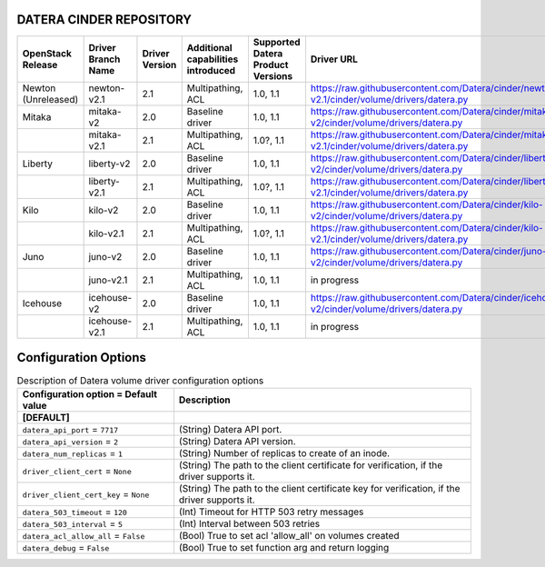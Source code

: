 ======
DATERA CINDER REPOSITORY
======
+---------------------+--------------------+----------------+------------------------------------+-----------------------------------+-------------------------------------------------------------------------------------------------+
| OpenStack Release   | Driver Branch Name | Driver Version | Additional capabilities introduced | Supported Datera Product Versions | Driver URL                                                                                      |
+=====================+====================+================+====================================+===================================+=================================================================================================+
| Newton (Unreleased) | newton-v2.1        | 2.1            | Multipathing, ACL                  | 1.0, 1.1                          | https://raw.githubusercontent.com/Datera/cinder/newton-v2.1/cinder/volume/drivers/datera.py     |
+---------------------+--------------------+----------------+------------------------------------+-----------------------------------+-------------------------------------------------------------------------------------------------+
| Mitaka              | mitaka-v2          | 2.0            | Baseline driver                    | 1.0, 1.1                          | https://raw.githubusercontent.com/Datera/cinder/mitaka-v2/cinder/volume/drivers/datera.py       |
+---------------------+--------------------+----------------+------------------------------------+-----------------------------------+-------------------------------------------------------------------------------------------------+
|                     | mitaka-v2.1        | 2.1            | Multipathing, ACL                  | 1.0?, 1.1                         | https://raw.githubusercontent.com/Datera/cinder/mitaka-v2.1/cinder/volume/drivers/datera.py     |
+---------------------+--------------------+----------------+------------------------------------+-----------------------------------+-------------------------------------------------------------------------------------------------+
| Liberty             | liberty-v2         | 2.0            | Baseline driver                    | 1.0, 1.1                          | https://raw.githubusercontent.com/Datera/cinder/liberty-v2/cinder/volume/drivers/datera.py      |
+---------------------+--------------------+----------------+------------------------------------+-----------------------------------+-------------------------------------------------------------------------------------------------+
|                     | liberty-v2.1       | 2.1            | Multipathing, ACL                  | 1.0?, 1.1                         | https://raw.githubusercontent.com/Datera/cinder/liberty-v2.1/cinder/volume/drivers/datera.py    |
+---------------------+--------------------+----------------+------------------------------------+-----------------------------------+-------------------------------------------------------------------------------------------------+
| Kilo                | kilo-v2            | 2.0            | Baseline driver                    | 1.0, 1.1                          | https://raw.githubusercontent.com/Datera/cinder/kilo-v2/cinder/volume/drivers/datera.py         |
+---------------------+--------------------+----------------+------------------------------------+-----------------------------------+-------------------------------------------------------------------------------------------------+
|                     | kilo-v2.1          | 2.1            | Multipathing, ACL                  | 1.0?, 1.1                         | https://raw.githubusercontent.com/Datera/cinder/kilo-v2.1/cinder/volume/drivers/datera.py       |
+---------------------+--------------------+----------------+------------------------------------+-----------------------------------+-------------------------------------------------------------------------------------------------+
| Juno                | juno-v2            | 2.0            | Baseline driver                    | 1.0, 1.1                          | https://raw.githubusercontent.com/Datera/cinder/juno-v2/cinder/volume/drivers/datera.py         |
+---------------------+--------------------+----------------+------------------------------------+-----------------------------------+-------------------------------------------------------------------------------------------------+
|                     | juno-v2.1          | 2.1            | Multipathing, ACL                  | 1.0, 1.1                          | in progress                                                                                     |
+---------------------+--------------------+----------------+------------------------------------+-----------------------------------+-------------------------------------------------------------------------------------------------+
| Icehouse            | icehouse-v2        | 2.0            | Baseline driver                    | 1.0, 1.1                          | https://raw.githubusercontent.com/Datera/cinder/icehouse-v2/cinder/volume/drivers/datera.py     |
+---------------------+--------------------+----------------+------------------------------------+-----------------------------------+-------------------------------------------------------------------------------------------------+
|                     | icehouse-v2.1      | 2.1            | Multipathing, ACL                  | 1.0, 1.1                          | in progress                                                                                     |
+---------------------+--------------------+----------------+------------------------------------+-----------------------------------+-------------------------------------------------------------------------------------------------+

=======
Configuration Options
=======

.. list-table:: Description of Datera volume driver configuration options
   :header-rows: 1
   :class: config-ref-table

   * - Configuration option = Default value
     - Description
   * - **[DEFAULT]**
     -
   * - ``datera_api_port`` = ``7717``
     - (String) Datera API port.
   * - ``datera_api_version`` = ``2``
     - (String) Datera API version.
   * - ``datera_num_replicas`` = ``1``
     - (String) Number of replicas to create of an inode.
   * - ``driver_client_cert`` = ``None``
     - (String) The path to the client certificate for verification, if the driver supports it.
   * - ``driver_client_cert_key`` = ``None``
     - (String) The path to the client certificate key for verification, if the driver supports it.
   * - ``datera_503_timeout`` = ``120``
     - (Int) Timeout for HTTP 503 retry messages
   * - ``datera_503_interval`` = ``5``
     - (Int) Interval between 503 retries
   * - ``datera_acl_allow_all`` = ``False``
     - (Bool) True to set acl 'allow_all' on volumes created
   * - ``datera_debug`` = ``False``
     - (Bool) True to set function arg and return logging
